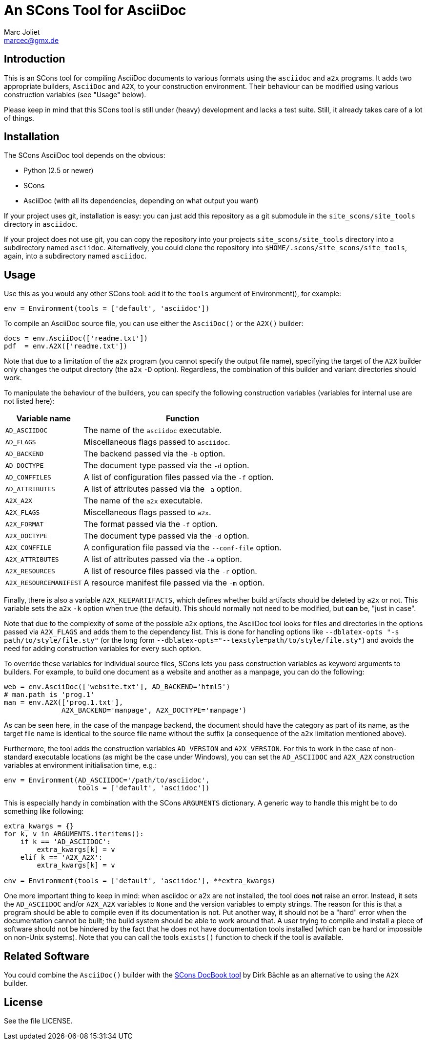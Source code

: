 An SCons Tool for AsciiDoc
==========================
Marc Joliet <marcec@gmx.de>

Introduction
------------

This is an SCons tool for compiling AsciiDoc documents to various formats using
the `asciidoc` and `a2x` programs.  It adds two appropriate builders, `AsciiDoc`
and `A2X`, to your construction environment.  Their behaviour can be modified
using various construction variables (see "Usage" below).

Please keep in mind that this SCons tool is still under (heavy) development and
lacks a test suite.  Still, it already takes care of a lot of things.

Installation
------------

The SCons AsciiDoc tool depends on the obvious:

- Python (2.5 or newer)
- SCons
- AsciiDoc (with all its dependencies, depending on what output you want)

If your project uses git, installation is easy: you can just add this repository
as a git submodule in the `site_scons/site_tools` directory in `asciidoc`.

If your project does not use git, you can copy the repository into your projects
`site_scons/site_tools` directory into a subdirectory named `asciidoc`.
Alternatively, you could clone the repository into
`$HOME/.scons/site_scons/site_tools`, again, into a subdirectory named
`asciidoc`.

Usage
-----

Use this as you would any other SCons tool: add it to the `tools` argument of
Environment(), for example:

--------------------------------------------------
env = Environment(tools = ['default', 'asciidoc'])
--------------------------------------------------

To compile an AsciiDoc source file, you can use either the `AsciiDoc()` or the
`A2X()` builder:

-----------------------------------
docs = env.AsciiDoc(['readme.txt'])
pdf  = env.A2X(['readme.txt'])
-----------------------------------

Note that due to a limitation of the `a2x` program (you cannot specify the
output file name), specifying the target of the `A2X` builder only changes the
output directory (the `a2x` `-D` option).  Regardless, the combination of this
builder and variant directories should work.

To manipulate the behaviour of the builders, you can specify the following
construction variables (variables for internal use are not listed here):

[options="autowidth,header"]
|===============================================================
|Variable name          | Function
|`AD_ASCIIDOC`          | The name of the `asciidoc` executable.
|`AD_FLAGS`             | Miscellaneous flags passed to `asciidoc`.
|`AD_BACKEND`           | The backend passed via the `-b` option.
|`AD_DOCTYPE`           | The document type passed via the `-d` option.
|`AD_CONFFILES`         | A list of configuration files passed via the `-f` option.
|`AD_ATTRIBUTES`        | A list of attributes passed via the `-a` option.
|`A2X_A2X`              | The name of the `a2x` executable.
|`A2X_FLAGS`            | Miscellaneous flags passed to `a2x`.
|`A2X_FORMAT`           | The format passed via the `-f` option.
|`A2X_DOCTYPE`          | The document type passed via the `-d` option.
|`A2X_CONFFILE`         | A configuration file passed via the `--conf-file` option.
|`A2X_ATTRIBUTES`       | A list of attributes passed via the `-a` option.
|`A2X_RESOURCES`        | A list of resource files passed via the `-r` option.
|`A2X_RESOURCEMANIFEST` | A resource manifest file passed via the `-m` option.
|===============================================================

Finally, there is also a variable `A2X_KEEPARTIFACTS`, which defines whether
build artifacts should be deleted by `a2x` or not.  This variable sets the `a2x`
`-k` option when true (the default).  This should normally not need to be
modified, but *can* be, "just in case".

Note that due to the complexity of some of the possible `a2x` options, the
AsciiDoc tool looks for files and directories in the options passed via
`A2X_FLAGS` and adds them to the dependency list.  This is done for handling
options like `--dblatex-opts "-s path/to/style/file.sty"` (or the long form
`--dblatex-opts="--texstyle=path/to/style/file.sty"`) and avoids the need for
adding construction variables for every such option.

To override these variables for individual source files, SCons lets you pass
construction variables as keyword arguments to builders.  For example, to build
one document as a website and another as a manpage, you can do the following:

-----------------------------------------------------------
web = env.AsciiDoc(['website.txt'], AD_BACKEND='html5')
# man.path is 'prog.1'
man = env.A2X(['prog.1.txt'],
              A2X_BACKEND='manpage', A2X_DOCTYPE='manpage')
-----------------------------------------------------------

As can be seen here, in the case of the manpage backend, the document should
have the category as part of its name, as the target file name is identical to
the source file name without the suffix (a consequence of the `a2x` limitation
mentioned above).

Furthermore, the tool adds the construction variables `AD_VERSION` and
`A2X_VERSION`.  For this to work in the case of non-standard executable
locations (as might be the case under Windows), you can set the `AD_ASCIIDOC`
and `A2X_A2X` construction variables at environment initialisation time, e.g.:

----------------------------------------------------
env = Environment(AD_ASCIIDOC='/path/to/asciidoc',
                  tools = ['default', 'asciidoc'])
----------------------------------------------------

This is especially handy in combination with the SCons `ARGUMENTS` dictionary.
A generic way to handle this might be to do something like following:

------------------------------------------------------------------
extra_kwargs = {}
for k, v in ARGUMENTS.iteritems():
    if k == 'AD_ASCIIDOC':
        extra_kwargs[k] = v
    elif k == 'A2X_A2X':
        extra_kwargs[k] = v

env = Environment(tools = ['default', 'asciidoc'], **extra_kwargs)
------------------------------------------------------------------

One more important thing to keep in mind: when asciidoc or a2x are not
installed, the tool does *not* raise an error.  Instead, it sets the
`AD_ASCIIDOC` and/or `A2X_A2X` variables to `None` and the version variables to
empty strings.  The reason for this is that a program should be able to compile
even if its documentation is not.  Put another way, it should not be a "hard"
error when the documentation cannot be built; the build system should be able to
work around that.  A user trying to compile and install a piece of software
should not be hindered by the fact that he does not have documentation tools
installed (which can be hard or impossible on non-Unix systems).  Note that you
can call the tools `exists()` function to check if the tool is available.

Related Software
----------------

You could combine the `AsciiDoc()` builder with the
https://bitbucket.org/dirkbaechle/scons_docbook[SCons DocBook tool] by Dirk
Bächle as an alternative to using the `A2X` builder.

License
-------

See the file LICENSE.
